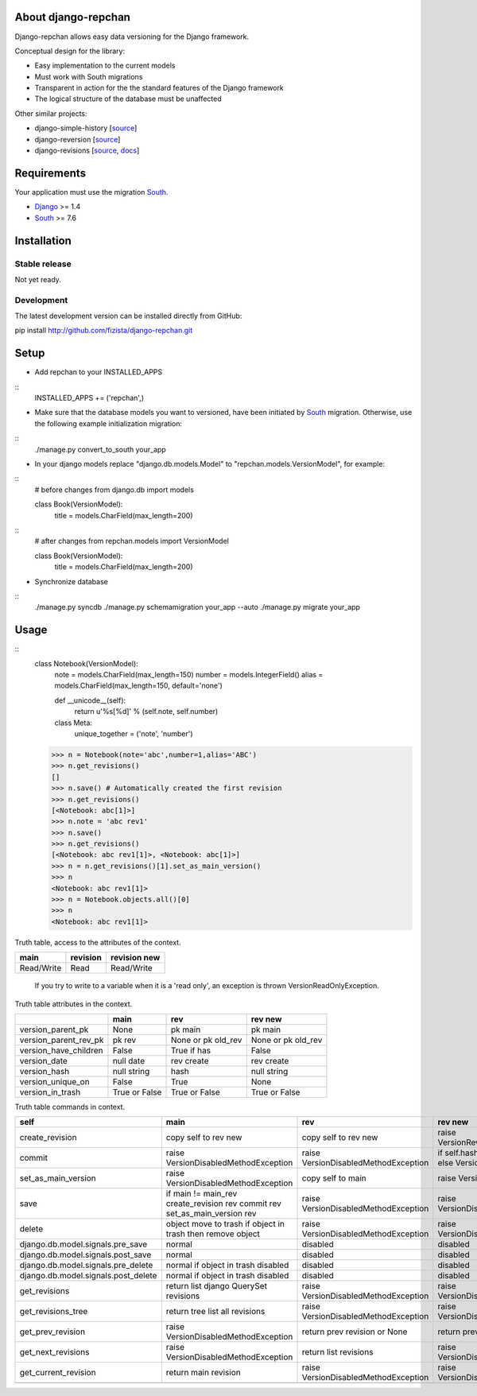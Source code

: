 ====================
About django-repchan
====================

Django-repchan allows easy data versioning for the Django framework.

Conceptual design for the library:

* Easy implementation to the current models
* Must work with South migrations
* Transparent in action for the the standard features of the Django framework
* The logical structure of the database must be unaffected

Other similar projects:

* django-simple-history [`source <https://bitbucket.org/q/django-simple-history/src>`_]
* django-reversion [`source <https://github.com/etianen/django-reversion.git>`_]
* django-revisions [`source <https://github.com/stdbrouw/django-revisions>`_, `docs <http://stdbrouw.github.com/django-revisions/>`_]

============
Requirements
============

Your application must use the migration South_.

* Django_ >= 1.4
* South_ >= 7.6


============
Installation
============

Stable release
--------------

Not yet ready.

Development
-----------

The latest development version can be installed directly from GitHub:

pip install http://github.com/fizista/django-repchan.git

=====
Setup
=====

* Add repchan to your INSTALLED_APPS

::
   INSTALLED_APPS += ('repchan',)
  
* Make sure that the database models you want to versioned, have been initiated by South_ migration.  Otherwise, use the following example initialization migration:
  
::
   ./manage.py convert_to_south your_app
  
* In your django models replace "django.db.models.Model" to "repchan.models.VersionModel", for example:

::
   # before changes
   from django.db import models
   
   class Book(VersionModel):
      title = models.CharField(max_length=200)

::
   # after changes
   from repchan.models import VersionModel
   
   class Book(VersionModel):
      title = models.CharField(max_length=200)
      
* Synchronize database

::
   ./manage.py syncdb
   ./manage.py schemamigration your_app --auto
   ./manage.py migrate your_app
   
=====
Usage
=====

::
   class Notebook(VersionModel): 
       note = models.CharField(max_length=150)
       number = models.IntegerField()
       alias = models.CharField(max_length=150, default='none')
   
       def __unicode__(self):
           return u'%s[%d]' % (self.note, self.number)

       class Meta:
           unique_together = ('note', 'number')

   >>> n = Notebook(note='abc',number=1,alias='ABC')
   >>> n.get_revisions()
   []
   >>> n.save() # Automatically created the first revision
   >>> n.get_revisions()
   [<Notebook: abc[1]>]
   >>> n.note = 'abc rev1'
   >>> n.save()
   >>> n.get_revisions() 
   [<Notebook: abc rev1[1]>, <Notebook: abc[1]>]
   >>> n = n.get_revisions()[1].set_as_main_version()
   >>> n
   <Notebook: abc rev1[1]>
   >>> n = Notebook.objects.all()[0]
   >>> n
   <Notebook: abc rev1[1]>
   

Truth table, access to the attributes of the context. 

+------------+----------+--------------+
| main       | revision | revision new |
+============+==========+==============+
| Read/Write | Read     | Read/Write   |
+------------+----------+--------------+

 If you try to write to a variable when it is a 'read only', 
 an exception is thrown VersionReadOnlyException.


Truth table attributes in the context.

+-----------------------+---------------+--------------------+--------------------+
|                       | main          | rev                | rev new            |
+=======================+===============+====================+====================+
| version_parent_pk     | None          | pk main            | pk main            |
+-----------------------+---------------+--------------------+--------------------+
| version_parent_rev_pk | pk rev        | None or pk old_rev | None or pk old_rev |
+-----------------------+---------------+--------------------+--------------------+
| version_have_children | False         | True if has        | False              |
+-----------------------+---------------+--------------------+--------------------+
| version_date          | null date     | rev create         | rev create         |
+-----------------------+---------------+--------------------+--------------------+
| version_hash          | null string   | hash               | null string        |
+-----------------------+---------------+--------------------+--------------------+
| version_unique_on     | False         | True               | None               |
+-----------------------+---------------+--------------------+--------------------+
| version_in_trash      | True or False | True or False      | True or False      |
+-----------------------+---------------+--------------------+--------------------+


Truth table commands in context.

+----------------------+-------------------------+-------------------------+------------------------------+
| self                 | main                    | rev                     | rev new                      |
+======================+=========================+=========================+==============================+
| create_revision      | copy self to rev new    | copy self to rev new    | raise  VersionRevision\      |
|                      |                         |                         | CreateException              |
+----------------------+-------------------------+-------------------------+------------------------------+
| commit               | raise VersionDisabled\  | raise  VersionDisabled\ | if self.hash != pre_rev.hash |
|                      | MethodException         | MethodException         | _save                        |
|                      |                         |                         | else VersionCommitException  |
+----------------------+-------------------------+-------------------------+------------------------------+
| set_as_main_version  | raise VersionDisabled\  | copy self to main       | raise  VersionSetAs\         |
|                      | MethodException         |                         | MainException                |
+----------------------+-------------------------+-------------------------+------------------------------+
| save                 | if main != main_rev     |                         |                              |
|                      | create_revision rev     | raise VersionDisabled\  | raise VersionDisabled\       |
|                      | commit rev              | MethodException         | MethodException              |
|                      | set_as_main_version rev |                         |                              |
+----------------------+-------------------------+-------------------------+------------------------------+
| delete               | object move to trash    | raise VersionDisabled\  | raise VersionDisabled\       |
|                      | if object in trash      | MethodException         | MethodException              |
|                      | then remove object      |                         |                              |
+----------------------+-------------------------+-------------------------+------------------------------+
| django.db.model.\    | normal                  |                         |                              |
| signals.pre_save     |                         | disabled                | disabled                     |
+----------------------+-------------------------+-------------------------+------------------------------+
| django.db.model.\    | normal                  |                         |                              |
| signals.post_save    |                         | disabled                | disabled                     |
+----------------------+-------------------------+-------------------------+------------------------------+
| django.db.model.\    | normal                  |                         |                              |
| signals.pre_delete   | if object in trash      | disabled                | disabled                     |
|                      | disabled                |                         |                              |
+----------------------+-------------------------+-------------------------+------------------------------+
| django.db.model.\    | normal                  |                         |                              |
| signals.post_delete  | if object in trash      | disabled                | disabled                     |
|                      | disabled                |                         |                              |
+----------------------+-------------------------+-------------------------+------------------------------+
| get_revisions        | return list django      | raise VersionDisabled\  | raise VersionDisabled\       |
|                      | QuerySet revisions      | MethodException         | MethodException              |
+----------------------+-------------------------+-------------------------+------------------------------+
| get_revisions_tree   | return tree list all    | raise VersionDisabled\  | raise VersionDisabled\       |
|                      | revisions               | MethodException         | MethodException              |
+----------------------+-------------------------+-------------------------+------------------------------+
| get_prev_revision    | raise VersionDisabled\  | return prev revision    | return prev revision         |
|                      | MethodException         | or None                 | or None                      |
+----------------------+-------------------------+-------------------------+------------------------------+
| get_next_revisions   | raise VersionDisabled\  | return list revisions   | raise VersionDisabled\       |
|                      | MethodException         |                         | MethodException              |
+----------------------+-------------------------+-------------------------+------------------------------+
| get_current_revision | return main revision    | raise VersionDisabled\  | raise VersionDisabled\       |
|                      |                         | MethodException         | MethodException              |
+----------------------+-------------------------+-------------------------+------------------------------+
|                      |                         |                         |                              |
+----------------------+-------------------------+-------------------------+------------------------------+


.. _South: http://south.readthedocs.org/en/latest/index.html
.. _Django: https://www.djangoproject.com/
